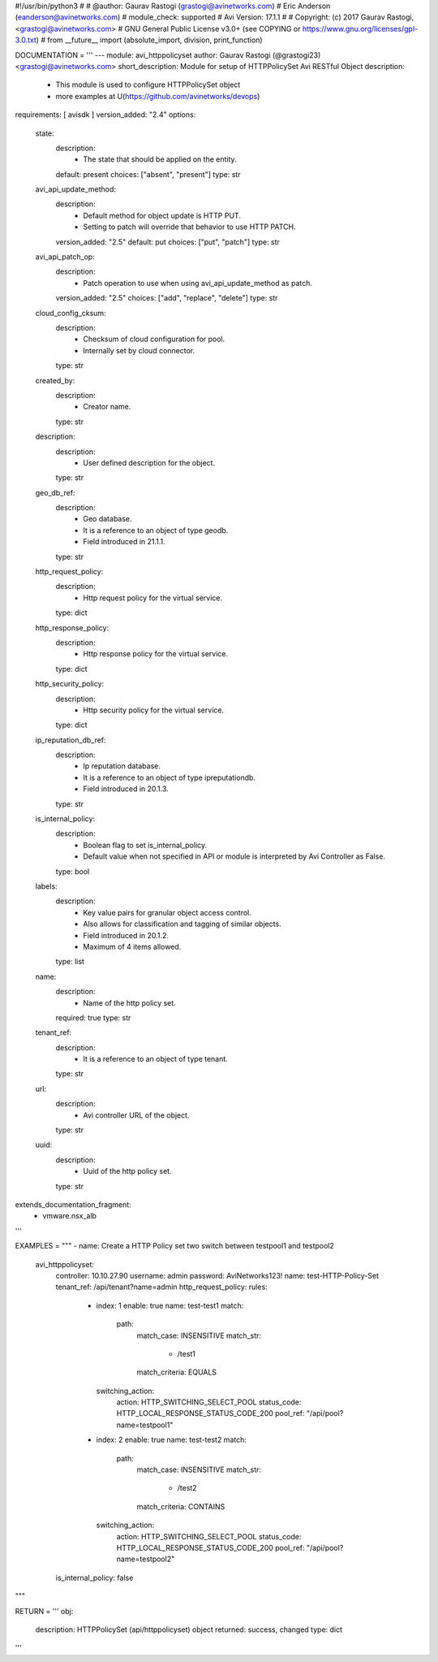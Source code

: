 #!/usr/bin/python3
#
# @author: Gaurav Rastogi (grastogi@avinetworks.com)
#          Eric Anderson (eanderson@avinetworks.com)
# module_check: supported
# Avi Version: 17.1.1
#
# Copyright: (c) 2017 Gaurav Rastogi, <grastogi@avinetworks.com>
# GNU General Public License v3.0+ (see COPYING or https://www.gnu.org/licenses/gpl-3.0.txt)
#
from __future__ import (absolute_import, division, print_function)


DOCUMENTATION = '''
---
module: avi_httppolicyset
author: Gaurav Rastogi (@grastogi23) <grastogi@avinetworks.com>
short_description: Module for setup of HTTPPolicySet Avi RESTful Object
description:
    - This module is used to configure HTTPPolicySet object
    - more examples at U(https://github.com/avinetworks/devops)
requirements: [ avisdk ]
version_added: "2.4"
options:
    state:
        description:
            - The state that should be applied on the entity.
        default: present
        choices: ["absent", "present"]
        type: str
    avi_api_update_method:
        description:
            - Default method for object update is HTTP PUT.
            - Setting to patch will override that behavior to use HTTP PATCH.
        version_added: "2.5"
        default: put
        choices: ["put", "patch"]
        type: str
    avi_api_patch_op:
        description:
            - Patch operation to use when using avi_api_update_method as patch.
        version_added: "2.5"
        choices: ["add", "replace", "delete"]
        type: str
    cloud_config_cksum:
        description:
            - Checksum of cloud configuration for pool.
            - Internally set by cloud connector.
        type: str
    created_by:
        description:
            - Creator name.
        type: str
    description:
        description:
            - User defined description for the object.
        type: str
    geo_db_ref:
        description:
            - Geo database.
            - It is a reference to an object of type geodb.
            - Field introduced in 21.1.1.
        type: str
    http_request_policy:
        description:
            - Http request policy for the virtual service.
        type: dict
    http_response_policy:
        description:
            - Http response policy for the virtual service.
        type: dict
    http_security_policy:
        description:
            - Http security policy for the virtual service.
        type: dict
    ip_reputation_db_ref:
        description:
            - Ip reputation database.
            - It is a reference to an object of type ipreputationdb.
            - Field introduced in 20.1.3.
        type: str
    is_internal_policy:
        description:
            - Boolean flag to set is_internal_policy.
            - Default value when not specified in API or module is interpreted by Avi Controller as False.
        type: bool
    labels:
        description:
            - Key value pairs for granular object access control.
            - Also allows for classification and tagging of similar objects.
            - Field introduced in 20.1.2.
            - Maximum of 4 items allowed.
        type: list
    name:
        description:
            - Name of the http policy set.
        required: true
        type: str
    tenant_ref:
        description:
            - It is a reference to an object of type tenant.
        type: str
    url:
        description:
            - Avi controller URL of the object.
        type: str
    uuid:
        description:
            - Uuid of the http policy set.
        type: str
extends_documentation_fragment:
    - vmware.nsx_alb
'''

EXAMPLES = """
- name: Create a HTTP Policy set two switch between testpool1 and testpool2
  avi_httppolicyset:
    controller: 10.10.27.90
    username: admin
    password: AviNetworks123!
    name: test-HTTP-Policy-Set
    tenant_ref: /api/tenant?name=admin
    http_request_policy:
    rules:
      - index: 1
        enable: true
        name: test-test1
        match:
          path:
            match_case: INSENSITIVE
            match_str:
              - /test1
            match_criteria: EQUALS
        switching_action:
          action: HTTP_SWITCHING_SELECT_POOL
          status_code: HTTP_LOCAL_RESPONSE_STATUS_CODE_200
          pool_ref: "/api/pool?name=testpool1"
      - index: 2
        enable: true
        name: test-test2
        match:
          path:
            match_case: INSENSITIVE
            match_str:
              - /test2
            match_criteria: CONTAINS
        switching_action:
          action: HTTP_SWITCHING_SELECT_POOL
          status_code: HTTP_LOCAL_RESPONSE_STATUS_CODE_200
          pool_ref: "/api/pool?name=testpool2"
    is_internal_policy: false
"""

RETURN = '''
obj:
    description: HTTPPolicySet (api/httppolicyset) object
    returned: success, changed
    type: dict
'''


